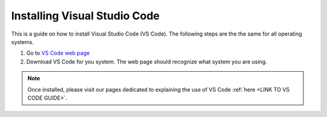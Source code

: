 .. _install-vscode:

Installing Visual Studio Code
===========================================

This is a guide on how to install Visual Studio Code (VS Code).
The following steps are the the same for all operating systems.

1. Go to `VS Code web page <https://code.visualstudio.com>`_ 

2. Download VS Code for you system. The web page should recognize what system you are using.

.. note::

    Once installed, please visit our pages dedicated to explaining the use of VS Code :ref:`here <LINK TO VS CODE GUIDE>`.
